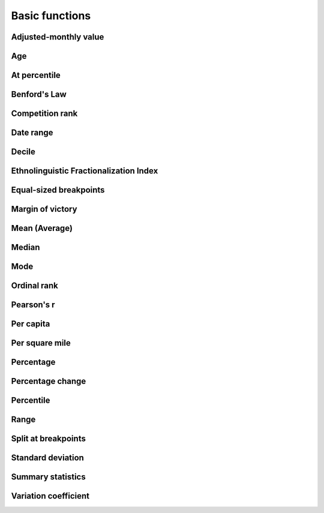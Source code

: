 Basic functions
===============

Adjusted-monthly value
----------------------

.. method:: adjusted_monthly_value(value, datetime)

    Accepts a value and a datetime object, and then prorates the value to a 30-day figure depending on how many days are in the month. This can be useful for month-to-month comparisons in circumstances where fluctuations in the number of days per month may skew the analysis. For instance, February typically has only 28 days, in comparison to March, which has 31.

    .. code-block:: python
        
        >>> import calculate
        >>> calculate.adjusted_monthly_value(10, datetime.datetime(2009, 4, 1))
        10.0
        >>> calculate.adjusted_monthly_value(10, datetime.datetime(2009, 2, 17))
        10.714285714285714
        >>> calculate.adjusted_monthly_value(10, datetime.datetime(2009, 12, 31))
        9.67741935483871

Age
---

.. method:: age(born, as_of=None)

    Returns the current age, in years, of a person born on the provided date.
    
    First argument should be the birthdate and can be a datetime.date or 
    datetime.datetime object, although datetimes will be converted to a date object
    and hours, minutes and seconds will not be part of the calculation.
    
    The second argument is the `as_of` date that the person's age will be calculate at.
    By default, it is not provided and the age is returned as of the current date.
    But if you wanted to calculate someone's age at a past or future date, you could
    do that by providing the `as_of` date as the second argument.

    .. code-block:: python

        >>> import calculate
        >>> from datetime import date
        >>> dob = date(1982, 7, 22)
        >>> calculate.age(dob)
        29 # As of the writing of this README, of course.
        >>> as_of = date(1982, 7, 23)
        >>> calculate.age(dob, as_of)
        0

At percentile
-------------

.. method:: at_percentile(data_list, value, interpolation='fraction')

    Accepts a list of values and a percentile for which to return the value. A percentile of, for example, 80 means that 80 percent of the scores in the sequence are below the given score. If the requested percentile falls between two values, the result can be interpolated
    using one of the following methods. The default is "fraction".

    * ``fraction``: The value proportionally between the pair of bordering values.
    * ``lower``: The lower of the two bordering values.
    * ``higher``: The higher of the two bordering values.

    .. code-block:: python

        >>> import calculate
        >>> calculate.at_percentile([1, 2, 3, 4], 75)
        3.25
        >>> calculate.at_percentile([1, 2, 3, 4], 75, interpolation='lower')
        3.0
        >>> calculate.at_percentile([1, 2, 3, 4], 75, interpolation='higher')
        4.0

Benford's Law
-------------

.. method:: benfords_law(number_list, method='first_digit', verbose=True)

    Accepts a list of numbers and applies a quick-and-dirty run against Benford's Law. Benford's Law makes statements about the occurance of leading digits in a dataset. It claims that a leading digit of 1 will occur about 30 percent of the time, and each number after it a little bit less, with the number 9 occuring the least. Datasets that greatly vary from the law are sometimes suspected of fraud. 

    The function returns the Pearson correlation coefficient, also known as Pearson's r, which reports how closely the two datasets are related. This function also includes a variation on the classic Benford analysis popularized by blogger Nate Silver, who conducted an analysis of the final digits of polling data. To use Silver's variation, provide the keyword argument `method` with the value 'last_digit'. To prevent the function from printing, set the optional keyword argument `verbose` to False. This function is based upon code from a variety of sources around the web, but owes a particular debt to the work of Christian S. Perone. ::
        
        >>> import calculate
        >>> calculate.benfords_law([1, 2, 3, 4, 5, 6, 7, 8, 9, 10])
        BENFORD'S LAW: FIRST_DIGIT
        
        Pearson's R: 0.86412304649
        
        | Number | Count | Expected Percentage | Actual Percentage |
        ------------------------------------------------------------
        | 1      | 2     | 30.1029995664       | 20.0              |
        | 2      | 1     | 17.6091259056       | 10.0              |
        | 3      | 1     | 12.4938736608       | 10.0              |
        | 4      | 1     | 9.69100130081       | 10.0              |
        | 5      | 1     | 7.91812460476       | 10.0              |
        | 6      | 1     | 6.69467896306       | 10.0              |
        | 7      | 1     | 5.79919469777       | 10.0              |
        | 8      | 1     | 5.11525224474       | 10.0              |
        | 9      | 1     | 4.57574905607       | 10.0              |
        
        >>> calculate.benfords_law([1, 2, 3, 4, 5, 6, 7, 8, 9, 10], verbose=False)
        -0.863801937698704

Competition rank
----------------

.. method:: competition_rank(data_list, obj, order_by, direction='desc')

    Accepts a list, an item plus the value and direction to order by. Then returns the supplied object's competition rank as an integer. In competition ranking equal numbers receive the same ranking and a gap is left before the next value (i.e. "1224"). You can submit a Django queryset, objects, or just a list of dictionaries. ::

        >>> import calculate
        >>> qs = Player.objects.all().order_by("-career_home_runs")
        >>> ernie = Player.objects.get(first_name__iexact='Ernie', last_name__iexact='Banks')
        >>> eddie = Player.objects.get(first_name__iexact='Eddie', last_name__iexact='Matthews')
        >>> mel = Player.objects.get(first_name__iexact='Mel', last_name__iexact='Ott')
        >>> calculate.competition_rank(qs, ernie, career_home_runs', direction='desc')
        21
        >>> calculate.competition_rank(qs, eddie, 'career_home_runs', direction='desc')
        21
        >>> calculate.competition_rank(qs, mel, 'career_home_runs', direction='desc')
        23

Date range
----------

.. method:: date_range(start_date, end_date)

    Returns a generator of all the days between two date objects. Results include the start and end dates. Arguments can be either datetime.datetime or date type objects.
    
    .. code-block:: python
        
        >>> import datetime
        >>> import calculate
        >>> dr = calculate.date_range(datetime.date(2009,1,1), datetime.date(2009,1,3))
        >>> dr
        <generator object at 0x718e90>
        >>> list(dr)
        [datetime.date(2009, 1, 1), datetime.date(2009, 1, 2), datetime.date(2009, 1, 3)]

Decile
------

.. method:: decile(data_list, score, kind='weak')

    Accepts a sample of values and a single number to add to it and determine the decile equivilent of its percentile rank.
    
    By default, the method used to negotiate gaps and ties is "weak" because it returns the percentile of all values
    at or below the provided value. For an explanation of alternative methods, refer to the ``percentile`` function. ::

        >>> import calculate
        >>> calculate.decile([1, 2, 3, 3, 4], 3)
        9

Ethnolinguistic Fractionalization Index
---------------------------------------

.. method:: elfi(data_list)

    The ELFI is a simplified method for calculating the Ethnolinguistic Fractionalization Index (ELFI). This is one form of what is commonly called a "diversity index." Accepts a list of decimal percentages, which are used to calculate the index. Returns a decimal value as a floating point number. ::

        >>> import calculate
        >>> calculate.elfi([0.2, 0.5, 0.05, 0.25])
        0.64500000000000002

Equal-sized breakpoints
-----------------------

.. method:: equal_sized_breakpoints(data_list, classes)

    Returns break points for groups of equal size, known as quartiles, quintiles, etc. Provide a list of data values and the number of classes you'd like the list broken up into. No flashy math, just sorts them in order and makes the cuts.

        >>> import calculate
        >>> calculate.equal_sized_breakpoints(range(1,101), 5)
        [1.0, 21.0, 41.0, 61.0, 81.0, 100]

Margin of victory
-----------------

.. method:: margin_of_victory(data_list)

    Accepts a list of numbers and returns the difference between the first place
    and second place values.
    
    This can be useful for covering elections as an easy to way to figure out
    the margin of victory for a leading candidate. ::

        >>> import calculate
        >>> # 2008 Iowa caucus results for [Edwards, Clinton, Obama]
        >>> calculate.margin_of_victory([3285, 2804, 7170])
        3885

Mean (Average)
--------------

.. method:: mean(data_list)

    Accepts a sample of values and returns their mean. The mean is the sum of all values in the sample divided by the number of members. It is also known as the average. Since the value is strongly influenced by outliers, median is generally a better indicator of central tendency. ::

        >>> import calculate
        >>> calculate.mean([1,2,3])
        2.0
        >>> calculate.mean([1, 99])
        50.0

Median
------

.. method:: median(data_list)

    Accepts a list of numbers and returns the median value. The median is the number in the middle of a sequence, with 50 percent of the values above, and 50 percent below. In cases where the sequence contains an even number of values -- and therefore no exact middle -- the two values nearest the middle are averaged and the mean returned. ::

        >>> import calculate
        >>> calculate.median([1,2,3])
        2.0
        >> calculate.median((1,4,3,2))
        2.5

Mode
----

.. method:: mode(data_list)

    Accepts a sample of numbers and returns the mode value. The mode is the most common value in a data set. If there is a tie for the highest count, no value is returned. ::

        >>> import calculate
        >>> calculate.mode([1,2,2,3])
        2.0
        >>> calculate.mode([1,2,3])
        >>>

Ordinal rank
------------

.. method:: ordinal_rank(sequence, item, order_by=None, direction='desc')

    Accepts a list and an object. Returns the object's ordinal rank as an integer. Does not negiotiate ties. ::

        >>> import calculate
        >>> qs = Player.objects.all().order_by("-career_home_runs")
        >>> barry = Player.objects.get(first_name__iexact='Barry', last_name__iexact='Bonds')
        >>> calculate.ordinal_rank(qs, barry)
        1

Pearson's r
-----------

.. method:: pearson(list_one, list_two)

    Accepts paired lists and returns a number between -1 and 1, known as `Pearson's r <http://en.wikipedia.org/wiki/Pearson_product-moment_correlation_coefficient>`_, that indicates of how closely correlated the two datasets are. A score of close to one indicates a high positive correlation. That means that X tends to be big when Y is big. A score close to negative one indicates a high negative correlation. That means X tends to be small when Y is big. A score close to zero indicates little correlation between the two datasets.

    A warning, though, correlation does not equal causation. Just because the two datasets are closely related doesn't not mean that one causes the other to be the way it is. ::

        >>> import calculate
        >>> calculate.pearson([6,5,2], [2,5,6])
        -0.8461538461538467

Per capita
----------

.. method:: per_capita(value, population, per=10000, fail_silently=True)

    Accepts two numbers, a value and population total, and returns the per capita rate. By default, the result is returned as a per 10,000 person figure. If you divide into zero -- an illegal operation -- a null value is returned by default. If you prefer for an error to be raised, set the kwarg 'fail_silently' to False. ::

        >>> import calculate
        >>> calculate.per_capita(12, 100000)
        1.2

Per square mile
---------------

.. method:: per_sqmi(value, square_miles, fail_silently=True)

    Accepts two numbers, a value and an area, and returns the per square mile rate. Not much more going on here than a simple bit of division. If you divide into zero -- an illegal operation -- a null value is returned by default. If you prefer for an error to be raised, set the kwarg 'fail_silently' to False. ::

        >>> import calculate
        >>> calculate.per_sqmi(20, 10)
        2.0

Percentage
----------

.. method:: percentage(value, total, multiply=True, fail_silently=True)

    Accepts two integers, a value and a total. The value is divided into the total and then multiplied by 100, returning its percentage as a float. If you don't want the number multiplied by 100, set the 'multiply' kwarg to False. If you divide into zero -- an illegal operation -- a null value is returned by default. If you prefer for an error to be raised, set the kwarg 'fail_silently' to False. ::

        >>> import calculate
        >>> calculate.percentage(2, 10)
        20.0
        >>> calculate.percentage(2,0, multiply=False)
        0.20000000000000001
        >>> calculate.percentage(2,0)

Percentage change
-----------------

.. method:: percentage_change(old_value, new_value, multiply=True, fail_silently=True)

    Accepts two integers, an old and a new number, and then measures the percent change between them. The change between the two numbers is determined and then divided into the original figure. By default, it is then multiplied by 100, and returning as a float. If you don't want the number multiplied by 100, set the 'multiply' kwarg to False. If you divide into zero -- an illegal operation -- a null value is returned by default. If you prefer for an error to be raised, set the kwarg 'fail_silently' to False. ::

        >>> import calculate
        >>> calculate.percentage_change(2, 10)
        400.0

Percentile
----------

.. method:: percentile(data_list, value, kind='weak')

    Accepts a sample of values and a single number to add to it and determine its percentile rank. A percentile of, for example, 80 percent means that 80 percent of the scores in the sequence are below the given score. In the case of gaps or ties, the exact definition depends on the type of the calculation stipulated by the "kind" keyword argument. There are three kinds of percentile calculations provided here. The default is "weak".

    * ``weak``: Corresponds to the definition of a cumulative distribution function, with the result generated by returning the percentage of values at or equal to the the provided value.
    * ``strict``: Similar to "weak", except that only values that are less than the given score are counted. This can often produce a result much lower than "weak" when the provided score is occurs many times in the sample.
    * ``mean``: The average of the "weak" and "strict" scores.

    .. code-block:: python

        >>> import calculate
        >>> calculate.percentile([1, 2, 3, 4], 3)
        75.0
        >>> calculate.percentile([1, 2, 3, 3, 4], 3, kind='strict')
        40.0
        >>> calculate.percentile([1, 2, 3, 3, 4], 3, kind='weak')
        80.0
        >>> calculate.percentile([1, 2, 3, 3, 4], 3, kind='mean')
        60.0

Range
-----

.. method:: range(data_list)

    Accepts a sample of values and return the range. The range is the difference between the maximum and minimum values of a data set. ::

        >>> import calculate
        >>> calculate.range([1,2,3])
        2
        >>> calculate.range([2,2])
        0

Split at breakpoints
--------------------

.. method:: split_at_breakpoints(data_list, breakpoint_list)

    Splits up a list at the provided breakpoints. First argument is a list of data values. Second is a list of the breakpoints you'd like it to be split up with. Returns a list of lists, in order by breakpoint.

    Useful for splitting up a list after you've determined breakpoints using another method like calculate.equal_sized_breakpoints.

        >>> import calculate
        >>> l = range(1,101)
        >>> bp = calculate.equal_sized_breakpoints(l, 5)
        >>> print bp
        [1.0, 21.0, 41.0, 61.0, 81.0, 100]
        >>> print calculate.split_at_breakpoints(l, bp)
        [[1, 2, 3, 4, 5, 6, 7, 8, 9, 10, 11, 12, 13, 14, 15, 16, 17, 18, 19, 20], [21, 22, 23, 24, 25...

Standard deviation
------------------

.. method:: standard_deviation(data_list)

    Accepts a sample of values and returns the standard deviation. 
    Standard deviation measures how widely dispersed the values are from the mean.
    A lower value means the data tend to be bunched close to the average. A 
    higher value means they tend to be further away.  This is a "population"
    calculation that assumes that you are submitting all of the values, not a sample.

        >>> import calculate
        >>> calculate.standard_deviation([2,3,3,4])
        0.70710678118654757
        >>> calculate.standard_deviation([-2,3,3,40])
        16.867127793432999

Summary statistics
------------------

.. method:: summary_stats(data_list)

    Accepts a sample of numbers and returns a pretty print out of a variety of descriptive statistics.

        >>> import calculate
        >>> calculate.summary_stats(range(1,101))
        | Statistic             | Value         |
        ----------------------------------------|
        | n                     | 100           |
        | mean                  | 50.5          |
        | median                | 50.5          |
        | mode                  | None          |
        | maximum               | 100           |
        | minimum               | 1             |
        | range                 | 99.0          |
        | standard deviation    | 28.8660700477 |
        | variation coefficient | 0.57160534748 |

Variation coefficient
---------------------

.. method:: variation_coefficient(data_list)

    Accepts a list of values and returns the variation coefficient,
    which is a normalized measure of the distribution. 

    This is the sort of thing you can use to compare the standard deviation
    of sets that are measured in different units.

    Note that it uses our "population" standard deviation as part of the
    calculation, not a "sample" standard deviation.

        >>> import calculate
        >>> calculate.variation_coefficient(range(1, 1000))
        5767726299562651
